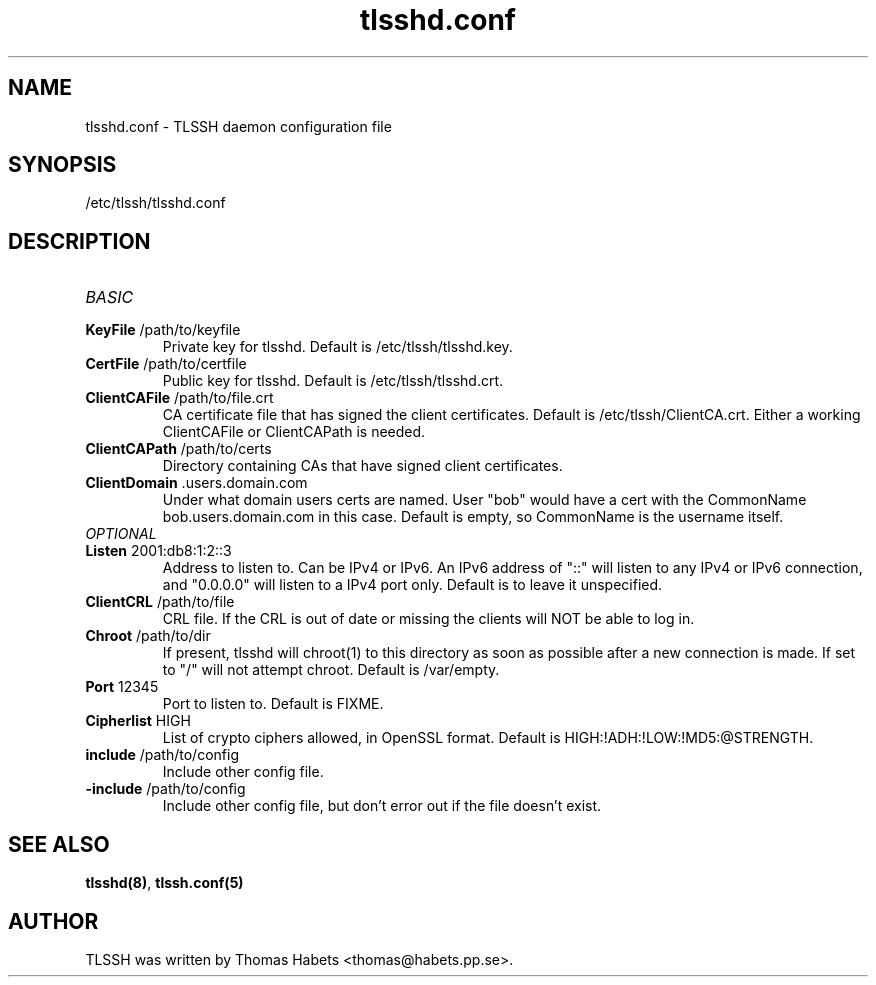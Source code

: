 .TH "tlsshd\&.conf" "8" "20th Jul, 2010" "tlsshd\&.conf" ""

.PP 
.SH "NAME"
tlsshd\&.conf \- TLSSH daemon configuration file
.PP 
.SH "SYNOPSIS"
/etc/tlssh/tlsshd\&.conf
.PP 
.SH "DESCRIPTION"
.IP "\fIBASIC\fP"
.IP "\fBKeyFile\fP /path/to/keyfile"
Private key for tlsshd\&. Default is /etc/tlssh/tlsshd\&.key\&.
.IP "\fBCertFile\fP /path/to/certfile"
Public key for tlsshd\&. Default is /etc/tlssh/tlsshd\&.crt\&.
.IP "\fBClientCAFile\fP /path/to/file\&.crt"
CA certificate file that has signed the client certificates\&.
Default is /etc/tlssh/ClientCA\&.crt\&.
Either a working ClientCAFile or ClientCAPath is needed\&.
.IP "\fBClientCAPath\fP /path/to/certs"
Directory containing CAs that have signed client certificates\&.
.IP "\fBClientDomain\fP \&.users\&.domain\&.com"
Under what domain users certs are named\&. User "bob" would have a cert
with the CommonName bob\&.users\&.domain\&.com in this case\&. Default is empty,
so CommonName is the username itself\&.
.IP "\fIOPTIONAL\fP"
.IP "\fBListen\fP 2001:db8:1:2::3"
Address to listen to\&. Can be IPv4 or IPv6\&. An IPv6 address of "::" will
listen to any IPv4 or IPv6 connection, and "0\&.0\&.0\&.0" will listen to
a IPv4 port only\&. Default is to leave it unspecified\&.
.IP "\fBClientCRL\fP /path/to/file"
CRL file\&. If the CRL is out of date or missing the clients will
NOT be able to log in\&.
.IP "\fBChroot\fP /path/to/dir"
If present, tlsshd will chroot(1) to this directory as soon as possible
after a new connection is made\&. If set to "/" will not attempt chroot\&.
Default is /var/empty\&.
.IP "\fBPort\fP 12345"
Port to listen to\&. Default is FIXME\&.
.IP "\fBCipherlist\fP HIGH"
List of crypto ciphers allowed, in OpenSSL format\&.
Default is HIGH:!ADH:!LOW:!MD5:@STRENGTH\&.
.IP "\fBinclude\fP /path/to/config"
Include other config file\&.
.IP "\fB-include\fP /path/to/config"
Include other config file, but don\&'t error out if the file doesn\&'t exist\&.

.PP 
.SH "SEE ALSO"
\fBtlsshd(8)\fP, \fBtlssh\&.conf(5)\fP
.PP 
.SH "AUTHOR"

    TLSSH was written by Thomas Habets <thomas@habets\&.pp\&.se>\&.
